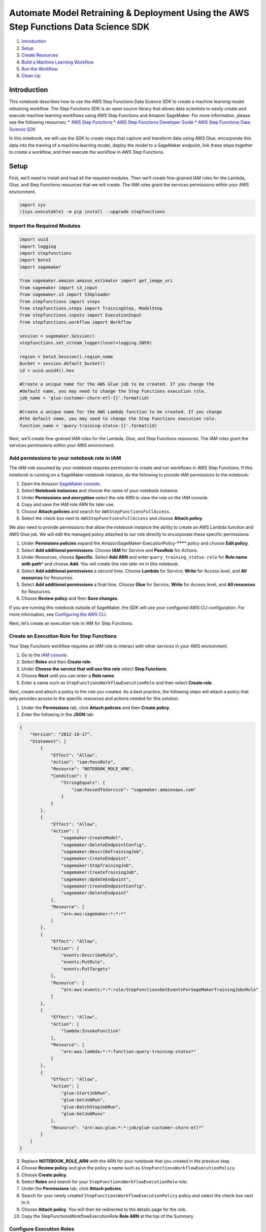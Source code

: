Automate Model Retraining & Deployment Using the AWS Step Functions Data Science SDK
====================================================================================

1. `Introduction <#Introduction>`__
2. `Setup <#Setup>`__
3. `Create Resources <#Create-Resources>`__
4. `Build a Machine Learning
   Workflow <#Build-a-Machine-Learning-Workflow>`__
5. `Run the Workflow <#Run-the-Workflow>`__
6. `Clean Up <#Clean-Up>`__

Introduction
------------

This notebook describes how to use the AWS Step Functions Data Science
SDK to create a machine learning model retraining workflow. The Step
Functions SDK is an open source library that allows data scientists to
easily create and execute machine learning workflows using AWS Step
Functions and Amazon SageMaker. For more information, please see the
following resources: \* `AWS Step
Functions <https://aws.amazon.com/step-functions/>`__ \* `AWS Step
Functions Developer
Guide <https://docs.aws.amazon.com/step-functions/latest/dg/welcome.html>`__
\* `AWS Step Functions Data Science
SDK <https://aws-step-functions-data-science-sdk.readthedocs.io>`__

In this notebook, we will use the SDK to create steps that capture and
transform data using AWS Glue, encorporate this data into the training
of a machine learning model, deploy the model to a SageMaker endpoint,
link these steps together to create a workflow, and then execute the
workflow in AWS Step Functions.

Setup
-----

First, we’ll need to install and load all the required modules. Then
we’ll create fine-grained IAM roles for the Lambda, Glue, and Step
Functions resources that we will create. The IAM roles grant the
services permissions within your AWS environment.

.. code:: ipython3

    import sys
    !{sys.executable} -m pip install --upgrade stepfunctions

Import the Required Modules
~~~~~~~~~~~~~~~~~~~~~~~~~~~

.. code:: ipython3

    import uuid
    import logging
    import stepfunctions
    import boto3
    import sagemaker
    
    from sagemaker.amazon.amazon_estimator import get_image_uri
    from sagemaker import s3_input
    from sagemaker.s3 import S3Uploader
    from stepfunctions import steps
    from stepfunctions.steps import TrainingStep, ModelStep
    from stepfunctions.inputs import ExecutionInput
    from stepfunctions.workflow import Workflow
    
    session = sagemaker.Session()
    stepfunctions.set_stream_logger(level=logging.INFO)
    
    region = boto3.Session().region_name
    bucket = session.default_bucket()
    id = uuid.uuid4().hex
    
    #Create a unique name for the AWS Glue job to be created. If you change the 
    #default name, you may need to change the Step Functions execution role.
    job_name = 'glue-customer-churn-etl-{}'.format(id)
    
    #Create a unique name for the AWS Lambda function to be created. If you change
    #the default name, you may need to change the Step Functions execution role.
    function_name = 'query-training-status-{}'.format(id)

Next, we’ll create fine-grained IAM roles for the Lambda, Glue, and Step
Functions resources. The IAM roles grant the services permissions within
your AWS environment.

Add permissions to your notebook role in IAM
~~~~~~~~~~~~~~~~~~~~~~~~~~~~~~~~~~~~~~~~~~~~

The IAM role assumed by your notebook requires permission to create and
run workflows in AWS Step Functions. If this notebook is running on a
SageMaker notebook instance, do the following to provide IAM permissions
to the notebook:

1. Open the Amazon `SageMaker
   console <https://console.aws.amazon.com/sagemaker/>`__.
2. Select **Notebook instances** and choose the name of your notebook
   instance.
3. Under **Permissions and encryption** select the role ARN to view the
   role on the IAM console.
4. Copy and save the IAM role ARN for later use.
5. Choose **Attach policies** and search for
   ``AWSStepFunctionsFullAccess``.
6. Select the check box next to ``AWSStepFunctionsFullAccess`` and
   choose **Attach policy**.

We also need to provide permissions that allow the notebook instance the
ability to create an AWS Lambda function and AWS Glue job. We will edit
the managed policy attached to our role directly to encorporate these
specific permissions:

1. Under **Permisions policies** expand the
   AmazonSageMaker-ExecutionPolicy-*******\* policy and choose **Edit
   policy**.
2. Select **Add additional permissions**. Choose **IAM** for Service and
   **PassRole** for Actions.
3. Under Resources, choose **Specific**. Select **Add ARN** and enter
   ``query_training_status-role`` for **Role name with path**\ \* and
   choose **Add**. You will create this role later on in this notebook.
4. Select **Add additional permissions** a second time. Choose
   **Lambda** for Service, **Write** for Access level, and **All
   resources** for Resources.
5. Select **Add additional permissions** a final time. Choose **Glue**
   for Service, **Write** for Access level, and **All resources** for
   Resources.
6. Choose **Review policy** and then **Save changes**.

If you are running this notebook outside of SageMaker, the SDK will use
your configured AWS CLI configuration. For more information, see
`Configuring the AWS
CLI <https://docs.aws.amazon.com/cli/latest/userguide/cli-chap-configure.html>`__.

Next, let’s create an execution role in IAM for Step Functions.

Create an Execution Role for Step Functions
~~~~~~~~~~~~~~~~~~~~~~~~~~~~~~~~~~~~~~~~~~~

Your Step Functions workflow requires an IAM role to interact with other
services in your AWS environment.

1. Go to the `IAM console <https://console.aws.amazon.com/iam/>`__.
2. Select **Roles** and then **Create role**.
3. Under **Choose the service that will use this role** select **Step
   Functions**.
4. Choose **Next** until you can enter a **Role name**.
5. Enter a name such as ``StepFunctionsWorkflowExecutionRole`` and then
   select **Create role**.

Next, create and attach a policy to the role you created. As a best
practice, the following steps will attach a policy that only provides
access to the specific resources and actions needed for this solution.

1. Under the **Permissions** tab, click **Attach policies** and then
   **Create policy**.
2. Enter the following in the **JSON** tab:

.. code:: json

   {
       "Version": "2012-10-17",
       "Statement": [
           {
               "Effect": "Allow",
               "Action": "iam:PassRole",
               "Resource": "NOTEBOOK_ROLE_ARN",
               "Condition": {
                   "StringEquals": {
                       "iam:PassedToService": "sagemaker.amazonaws.com"
                   }
               }
           },
           {
               "Effect": "Allow",
               "Action": [
                   "sagemaker:CreateModel",
                   "sagemaker:DeleteEndpointConfig",
                   "sagemaker:DescribeTrainingJob",
                   "sagemaker:CreateEndpoint",
                   "sagemaker:StopTrainingJob",
                   "sagemaker:CreateTrainingJob",
                   "sagemaker:UpdateEndpoint",
                   "sagemaker:CreateEndpointConfig",
                   "sagemaker:DeleteEndpoint"
               ],
               "Resource": [
                   "arn:aws:sagemaker:*:*:*"
               ]
           },
           {
               "Effect": "Allow",
               "Action": [
                   "events:DescribeRule",
                   "events:PutRule",
                   "events:PutTargets"
               ],
               "Resource": [
                   "arn:aws:events:*:*:rule/StepFunctionsGetEventsForSageMakerTrainingJobsRule"
               ]
           },
           {
               "Effect": "Allow",
               "Action": [
                   "lambda:InvokeFunction"
               ],
               "Resource": [
                   "arn:aws:lambda:*:*:function:query-training-status*"
               ]
           },
           {
               "Effect": "Allow",
               "Action": [
                   "glue:StartJobRun",
                   "glue:GetJobRun",
                   "glue:BatchStopJobRun",
                   "glue:GetJobRuns"
               ],
               "Resource": "arn:aws:glue:*:*:job/glue-customer-churn-etl*"
           }
       ]
   }

3.  Replace **NOTEBOOK_ROLE_ARN** with the ARN for your notebook that
    you created in the previous step.
4.  Choose **Review policy** and give the policy a name such as
    ``StepFunctionsWorkflowExecutionPolicy``.
5.  Choose **Create policy**.
6.  Select **Roles** and search for your
    ``StepFunctionsWorkflowExecutionRole`` role.
7.  Under the **Permissions** tab, click **Attach policies**.
8.  Search for your newly created
    ``StepFunctionsWorkflowExecutionPolicy`` policy and select the check
    box next to it.
9.  Choose **Attach policy**. You will then be redirected to the details
    page for the role.
10. Copy the StepFunctionsWorkflowExecutionRole **Role ARN** at the top
    of the Summary.

Configure Execution Roles
~~~~~~~~~~~~~~~~~~~~~~~~~

.. code:: ipython3

    # paste the StepFunctionsWorkflowExecutionRole ARN from above
    workflow_execution_role = ''
    
    # SageMaker Execution Role
    # You can use sagemaker.get_execution_role() if running inside sagemaker's notebook instance
    sagemaker_execution_role = sagemaker.get_execution_role() #Replace with ARN if not in an AWS SageMaker notebook

Create a Glue IAM Role
^^^^^^^^^^^^^^^^^^^^^^

You need to create an IAM role so that you can create and execute an AWS
Glue Job on your data in Amazon S3.

1. Go to the `IAM console <https://console.aws.amazon.com/iam/>`__.
2. Select **Roles** and then **Create role**.
3. Under **Choose the service that will use this role** select **Glue**.
4. Choose **Next** until you can enter a **Role name**.
5. Enter a name such as ``AWS-Glue-S3-Bucket-Access`` and then select
   **Create role**.

Next, create and attach a policy to the role you created. The following
steps attach a managed policy that provides Glue access to the specific
S3 bucket holding your data.

1. Under the **Permissions** tab, click **Attach policies** and then
   **Create policy**.
2. Enter the following in the **JSON** tab:

.. code:: json

   {
       "Version": "2012-10-17",
       "Statement": [
           {
               "Sid": "ListObjectsInBucket",
               "Effect": "Allow",
               "Action": ["s3:ListBucket"],
               "Resource": ["arn:aws:s3:::BUCKET-NAME"]
           },
           {
               "Sid": "AllObjectActions",
               "Effect": "Allow",
               "Action": "s3:*Object",
               "Resource": ["arn:aws:s3:::BUCKET-NAME/*"]
           }
       ]
   }

3. Run the next cell (below) to retrieve the specific **S3 bucket name**
   that we will grant permissions to.

.. code:: ipython3

    session = sagemaker.Session()
    bucket = session.default_bucket()
    print(bucket)

4.  Copy the output of the above cell and replace the **two occurances**
    of **BUCKET-NAME** in the JSON text that you entered.
5.  Choose **Review policy** and give the policy a name such as
    ``S3BucketAccessPolicy``.
6.  Choose **Create policy**.
7.  Select **Roles**, then search for and select your
    ``AWS-Glue-S3-Bucket-Access`` role.
8.  Under the **Permissions** tab, click **Attach policies**.
9.  Search for your newly created ``S3BucketAccessPolicy`` policy and
    select the check box next to it.
10. Choose **Attach policy**. You will then be redirected to the details
    page for the role.
11. Copy the **Role ARN** at the top of the Summary tab.

.. code:: ipython3

    # paste the AWS-Glue-S3-Bucket-Access role ARN from above
    glue_role = ''

Create a Lambda IAM Role
^^^^^^^^^^^^^^^^^^^^^^^^

You also need to create an IAM role so that you can create and execute
an AWS Lambda function stored in Amazon S3.

1. Go to the `IAM console <https://console.aws.amazon.com/iam/>`__.
2. Select **Roles** and then **Create role**.
3. Under **Choose the service that will use this role** select
   **Lambda**.
4. Choose **Next** until you can enter a **Role name**.
5. Enter a name such as ``query_training_status-role`` and then select
   **Create role**.

Next, attach policies to the role you created. The following steps
attach policies that provides Lambda access to S3 and read-only access
to SageMaker.

1. Under the **Permissions** tab, click **Attach Policies**.
2. In the search box, type **SageMaker** and select
   **AmazonSageMakerReadOnly** from the populated list.
3. In the search box type **AWSLambda** and select
   **AWSLambdaBasicExecutionRole** from the populated list.
4. Choose **Attach policy**. You will then be redirected to the details
   page for the role.
5. Copy the **Role ARN** at the top of the **Summary**.

.. code:: ipython3

    # paste the query_training_status-role role ARN from above
    lambda_role = ''

Prepare the Dataset
~~~~~~~~~~~~~~~~~~~

This notebook uses the XGBoost algorithm to automate the classification
of unhappy customers for telecommunication service providers. The goal
is to identify customers who may cancel their service soon so that you
can entice them to stay. This is known as customer churn prediction.

The dataset we use is publicly available and was mentioned in the book
`Discovering Knowledge in
Data <https://www.amazon.com/dp/0470908742/>`__ by Daniel T. Larose. It
is attributed by the author to the University of California Irvine
Repository of Machine Learning Datasets.

.. code:: ipython3

    project_name = 'ml_deploy'
    
    data_source = S3Uploader.upload(local_path='./data/customer-churn.csv',
                                   desired_s3_uri='s3://{}/{}'.format(bucket, project_name),
                                   session=session)
    
    train_prefix = 'train'
    val_prefix = 'validation'
    
    train_data = 's3://{}/{}/{}/'.format(bucket, project_name, train_prefix)
    validation_data = 's3://{}/{}/{}/'.format(bucket, project_name, val_prefix)

Create Resources
----------------

In the following steps we’ll create the Glue job and Lambda function
that are called from the Step Functions workflow.

Create the AWS Glue Job
~~~~~~~~~~~~~~~~~~~~~~~

.. code:: ipython3

    glue_script_location = S3Uploader.upload(local_path='./code/glue_etl.py',
                                   desired_s3_uri='s3://{}/{}'.format(bucket, project_name),
                                   session=session)
    glue_client = boto3.client('glue')
    
    response = glue_client.create_job(
        Name=job_name,
        Description='PySpark job to extract the data and split in to training and validation data sets',
        Role=glue_role, # you can pass your existing AWS Glue role here if you have used Glue before
        ExecutionProperty={
            'MaxConcurrentRuns': 2
        },
        Command={
            'Name': 'glueetl',
            'ScriptLocation': glue_script_location,
            'PythonVersion': '3'
        },
        DefaultArguments={
            '--job-language': 'python'
        },
        GlueVersion='1.0',
        WorkerType='Standard',
        NumberOfWorkers=2,
        Timeout=60
    )

Create the AWS Lambda Function
~~~~~~~~~~~~~~~~~~~~~~~~~~~~~~

.. code:: ipython3

    import zipfile
    zip_name = 'query_training_status.zip'
    lambda_source_code = './code/query_training_status.py'
    
    zf = zipfile.ZipFile(zip_name, mode='w')
    zf.write(lambda_source_code, arcname=lambda_source_code.split('/')[-1])
    zf.close()
    
    
    S3Uploader.upload(local_path=zip_name, 
                      desired_s3_uri='s3://{}/{}'.format(bucket, project_name),
                      session=session)

.. code:: ipython3

    lambda_client = boto3.client('lambda')
    
    response = lambda_client.create_function(
        FunctionName=function_name,
        Runtime='python3.7',
        Role=lambda_role,
        Handler='query_training_status.lambda_handler',
        Code={
            'S3Bucket': bucket,
            'S3Key': '{}/{}'.format(project_name, zip_name)
        },
        Description='Queries a SageMaker training job and return the results.',
        Timeout=15,
        MemorySize=128
    )

Configure the AWS SageMaker Estimator
~~~~~~~~~~~~~~~~~~~~~~~~~~~~~~~~~~~~~

.. code:: ipython3

    container = get_image_uri(region, 'xgboost')
    
    xgb = sagemaker.estimator.Estimator(container,
                                        sagemaker_execution_role, 
                                        train_instance_count=1, 
                                        train_instance_type='ml.m4.xlarge',
                                        output_path='s3://{}/{}/output'.format(bucket, project_name))
    
    xgb.set_hyperparameters(max_depth=5,
                            eta=0.2,
                            gamma=4,
                            min_child_weight=6,
                            subsample=0.8,
                            silent=0,
                            objective='binary:logistic',
                            eval_metric='error',
                            num_round=100)

Build a Machine Learning Workflow
---------------------------------

You can use a state machine workflow to create a model retraining
pipeline. The AWS Data Science Workflows SDK provides several AWS
SageMaker workflow steps that you can use to construct an ML pipeline.
In this tutorial you will create the following steps:

-  `ETLStep <https://aws-step-functions-data-science-sdk.readthedocs.io/en/latest/compute.html#stepfunctions.steps.compute.GlueStartJobRunStep>`__
   - Starts an AWS Glue job to extract the latest data from our source
   database and prepare our data.
-  `TrainingStep <https://aws-step-functions-data-science-sdk.readthedocs.io/en/latest/sagemaker.html#stepfunctions.steps.sagemaker.TrainingStep>`__
   - Creates the training step and passes the defined estimator.
-  `ModelStep <https://aws-step-functions-data-science-sdk.readthedocs.io/en/latest/sagemaker.html#stepfunctions.steps.sagemaker.ModelStep>`__
   - Creates a model in SageMaker using the artifacts created during the
   TrainingStep.
-  `LambdaStep <https://aws-step-functions-data-science-sdk.readthedocs.io/en/latest/compute.html#stepfunctions.steps.compute.LambdaStep>`__
   - Creates the task state step within our workflow that calls a Lambda
   function.
-  `ChoiceStateStep <https://aws-step-functions-data-science-sdk.readthedocs.io/en/latest/states.html#stepfunctions.steps.states.Choice>`__
   - Creates the choice state step within our workflow.
-  `EndpointConfigStep <https://aws-step-functions-data-science-sdk.readthedocs.io/en/latest/sagemaker.html#stepfunctions.steps.sagemaker.EndpointConfigStep>`__
   - Creates the endpoint config step to define the new configuration
   for our endpoint.
-  `EndpointStep <https://aws-step-functions-data-science-sdk.readthedocs.io/en/latest/sagemaker.html#stepfunctions.steps.sagemaker.EndpointStep>`__
   - Creates the endpoint step to update our model endpoint.
-  `FailStateStep <https://aws-step-functions-data-science-sdk.readthedocs.io/en/latest/states.html#stepfunctions.steps.states.Fail>`__
   - Creates fail state step within our workflow.

.. code:: ipython3

    # SageMaker expects unique names for each job, model and endpoint. 
    # If these names are not unique the execution will fail.
    execution_input = ExecutionInput(schema={
        'TrainingJobName': str,
        'GlueJobName': str,
        'ModelName': str,
        'EndpointName': str,
        'LambdaFunctionName': str
    })

Create an ETL step with AWS Glue
~~~~~~~~~~~~~~~~~~~~~~~~~~~~~~~~

In the following cell, we create a Glue step thats runs an AWS Glue job.
The Glue job extracts the latest data from our source database, removes
unnecessary columns, splits the data in to training and validation sets,
and saves the data to CSV format in S3. Glue is performing this
extraction, transformation, and load (ETL) in a serverless fashion, so
there are no compute resources to configure and manage. See the
`GlueStartJobRunStep <https://aws-step-functions-data-science-sdk.readthedocs.io/en/latest/compute.html#stepfunctions.steps.compute.GlueStartJobRunStep>`__
Compute step in the AWS Step Functions Data Science SDK documentation.

.. code:: ipython3

    etl_step = steps.GlueStartJobRunStep(
        'Extract, Transform, Load',
        parameters={"JobName": execution_input['GlueJobName'],
                    "Arguments":{
                        '--S3_SOURCE': data_source,
                        '--S3_DEST': 's3a://{}/{}/'.format(bucket, project_name),
                        '--TRAIN_KEY': train_prefix + '/',
                        '--VAL_KEY': val_prefix +'/'}
                   }
    )

Create a SageMaker Training Step
~~~~~~~~~~~~~~~~~~~~~~~~~~~~~~~~

In the following cell, we create the training step and pass the
estimator we defined above. See
`TrainingStep <https://aws-step-functions-data-science-sdk.readthedocs.io/en/latest/sagemaker.html#stepfunctions.steps.sagemaker.TrainingStep>`__
in the AWS Step Functions Data Science SDK documentation to learn more.

.. code:: ipython3

    training_step = steps.TrainingStep(
        'Model Training', 
        estimator=xgb,
        data={
            'train': s3_input(train_data, content_type='csv'),
            'validation': s3_input(validation_data, content_type='csv')
        },
        job_name=execution_input['TrainingJobName'],
        wait_for_completion=True
    )

Create a Model Step
~~~~~~~~~~~~~~~~~~~

In the following cell, we define a model step that will create a model
in Amazon SageMaker using the artifacts created during the TrainingStep.
See
`ModelStep <https://aws-step-functions-data-science-sdk.readthedocs.io/en/latest/sagemaker.html#stepfunctions.steps.sagemaker.ModelStep>`__
in the AWS Step Functions Data Science SDK documentation to learn more.

The model creation step typically follows the training step. The Step
Functions SDK provides the
`get_expected_model <https://aws-step-functions-data-science-sdk.readthedocs.io/en/latest/sagemaker.html#stepfunctions.steps.sagemaker.TrainingStep.get_expected_model>`__
method in the TrainingStep class to provide a reference for the trained
model artifacts. Please note that this method is only useful when the
ModelStep directly follows the TrainingStep.

.. code:: ipython3

    model_step = steps.ModelStep(
        'Save Model',
        model=training_step.get_expected_model(),
        model_name=execution_input['ModelName'],
        result_path='$.ModelStepResults'
    )

Create a Lambda Step
~~~~~~~~~~~~~~~~~~~~

In the following cell, we define a lambda step that will invoke the
previously created lambda function as part of our Step Function
workflow. See
`LambdaStep <https://aws-step-functions-data-science-sdk.readthedocs.io/en/latest/compute.html#stepfunctions.steps.compute.LambdaStep>`__
in the AWS Step Functions Data Science SDK documentation to learn more.

.. code:: ipython3

    lambda_step = steps.compute.LambdaStep(
        'Query Training Results',
        parameters={  
            "FunctionName": execution_input['LambdaFunctionName'],
            'Payload':{
                "TrainingJobName.$": '$.TrainingJobName'
            }
        }
    )

Create a Choice State Step
~~~~~~~~~~~~~~~~~~~~~~~~~~

In the following cell, we create a choice step in order to build a
dynamic workflow. This choice step branches based off of the results of
our SageMaker training step: did the training job fail or should the
model be saved and the endpoint be updated? We will add specfic rules to
this choice step later on in section 8 of this notebook.

.. code:: ipython3

    check_accuracy_step = steps.states.Choice(
        'Accuracy > 90%'
    )

Create an Endpoint Configuration Step
~~~~~~~~~~~~~~~~~~~~~~~~~~~~~~~~~~~~~

In the following cell we create an endpoint configuration step. See
`EndpointConfigStep <https://aws-step-functions-data-science-sdk.readthedocs.io/en/latest/sagemaker.html#stepfunctions.steps.sagemaker.EndpointConfigStep>`__
in the AWS Step Functions Data Science SDK documentation to learn more.

.. code:: ipython3

    endpoint_config_step = steps.EndpointConfigStep(
        "Create Model Endpoint Config",
        endpoint_config_name=execution_input['ModelName'],
        model_name=execution_input['ModelName'],
        initial_instance_count=1,
        instance_type='ml.m4.xlarge'
    )

Update the Model Endpoint Step
~~~~~~~~~~~~~~~~~~~~~~~~~~~~~~

In the following cell, we create the Endpoint step to deploy the new
model as a managed API endpoint, updating an existing SageMaker endpoint
if our choice state is sucessful.

.. code:: ipython3

    endpoint_step = steps.EndpointStep(
        'Update Model Endpoint',
        endpoint_name=execution_input['EndpointName'],
        endpoint_config_name=execution_input['ModelName'],
        update=False
    )

Create the Fail State Step
~~~~~~~~~~~~~~~~~~~~~~~~~~

In addition, we create a Fail step which proceeds from our choice state
if the validation accuracy of our model is lower than the threshold we
define. See
`FailStateStep <https://aws-step-functions-data-science-sdk.readthedocs.io/en/latest/states.html#stepfunctions.steps.states.Fail>`__
in the AWS Step Functions Data Science SDK documentation to learn more.

.. code:: ipython3

    fail_step = steps.states.Fail(
        'Model Accuracy Too Low',
        comment='Validation accuracy lower than threshold'
    )

Add Rules to Choice State
~~~~~~~~~~~~~~~~~~~~~~~~~

In the cells below, we add a threshold rule to our choice state.
Therefore, if the validation accuracy of our model is below 0.90, we
move to the Fail State. If the validation accuracy of our model is above
0.90, we move to the save model step with proceeding endpoint update.
See
`here <https://github.com/dmlc/xgboost/blob/master/doc/parameter.rst>`__
for more information on how XGBoost calculates classification error.

For binary classification problems the XGBoost algorithm defines the
model error as:

:raw-latex:`\begin{equation*}
\frac{incorret\:predictions}{total\:number\:of\:predictions}
\end{equation*}`

To achieve an accuracy of 90%, we need error <.10.

.. code:: ipython3

    threshold_rule = steps.choice_rule.ChoiceRule.NumericLessThan(variable=lambda_step.output()['Payload']['trainingMetrics'][0]['Value'], value=.1)
    
    check_accuracy_step.add_choice(rule=threshold_rule, next_step=endpoint_config_step)
    check_accuracy_step.default_choice(next_step=fail_step)

Link all the Steps Together
~~~~~~~~~~~~~~~~~~~~~~~~~~~

Finally, create your workflow definition by chaining all of the steps
together that we’ve created. See
`Chain <https://aws-step-functions-data-science-sdk.readthedocs.io/en/latest/sagemaker.html#stepfunctions.steps.states.Chain>`__
in the AWS Step Functions Data Science SDK documentation to learn more.

.. code:: ipython3

    endpoint_config_step.next(endpoint_step)

.. code:: ipython3

    workflow_definition = steps.Chain([
        etl_step,
        training_step,
        model_step,
        lambda_step,
        check_accuracy_step
    ])

Run the Workflow
----------------

Create your workflow using the workflow definition above, and render the
graph with
`render_graph <https://aws-step-functions-data-science-sdk.readthedocs.io/en/latest/workflow.html#stepfunctions.workflow.Workflow.render_graph>`__:

.. code:: ipython3

    workflow = Workflow(
        name='MyInferenceRoutine_{}'.format(id),
        definition=workflow_definition,
        role=workflow_execution_role,
        execution_input=execution_input
    )

.. code:: ipython3

    workflow.render_graph()

Create the workflow in AWS Step Functions with
`create <https://aws-step-functions-data-science-sdk.readthedocs.io/en/latest/workflow.html#stepfunctions.workflow.Workflow.create>`__:

.. code:: ipython3

    workflow.create()

Run the workflow with
`execute <https://aws-step-functions-data-science-sdk.readthedocs.io/en/latest/workflow.html#stepfunctions.workflow.Workflow.execute>`__:

.. code:: ipython3

    execution = workflow.execute(
        inputs={
            'TrainingJobName': 'regression-{}'.format(id), # Each Sagemaker Job requires a unique name,
            'GlueJobName': job_name,
            'ModelName': 'CustomerChurn-{}'.format(id), # Each Model requires a unique name,
            'EndpointName': 'CustomerChurn', # Each Endpoint requires a unique name
            'LambdaFunctionName': function_name
        }
    )

Render workflow progress with the
`render_progress <https://aws-step-functions-data-science-sdk.readthedocs.io/en/latest/workflow.html#stepfunctions.workflow.Execution.render_progress>`__.
This generates a snapshot of the current state of your workflow as it
executes. This is a static image therefore you must run the cell again
to check progress:

.. code:: ipython3

    execution.render_progress()

Use
`list_events <https://aws-step-functions-data-science-sdk.readthedocs.io/en/latest/workflow.html#stepfunctions.workflow.Execution.list_events>`__
to list all events in the workflow execution:

.. code:: ipython3

    execution.list_events(html=True)

Use
`list_executions <https://aws-step-functions-data-science-sdk.readthedocs.io/en/latest/workflow.html#stepfunctions.workflow.Workflow.list_executions>`__
to list all executions for a specific workflow:

.. code:: ipython3

    workflow.list_executions(html=True)

Use
`list_workflows <https://aws-step-functions-data-science-sdk.readthedocs.io/en/latest/workflow.html#stepfunctions.workflow.Workflow.list_workflows>`__
to list all workflows in your AWS account:

.. code:: ipython3

    Workflow.list_workflows(html=True)

Clean Up
--------

When you are done, make sure to clean up your AWS account by deleting
resources you won’t be reusing. Uncomment the code below and run the
cell to delete the Glue job, Lambda function, and Step Function.

.. code:: ipython3

    #lambda_client.delete_function(FunctionName=function_name)
    #glue_client.delete_job(JobName=job_name)
    #workflow.delete()

--------------
